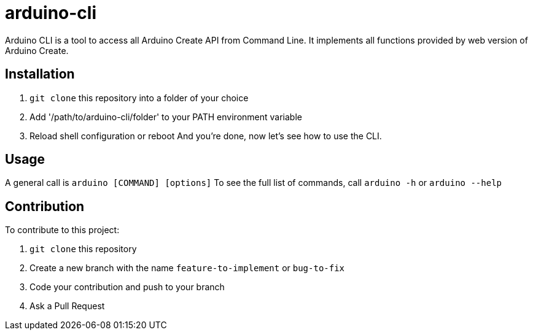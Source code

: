 = arduino-cli

Arduino CLI is a tool to access all Arduino Create API from Command Line.
It implements all functions provided by web version of Arduino Create.

== Installation 
 . `git clone` this repository into a folder of your choice
 . Add '/path/to/arduino-cli/folder' to your PATH environment variable
 . Reload shell configuration or reboot
 And you're done, now let's see how to use the CLI.

== Usage 

A general call is `arduino [COMMAND] [options]`
To see the full list of commands, call `arduino -h` or `arduino --help`

== Contribution

To contribute to this project:

. `git clone` this repository
. Create a new branch with the name `feature-to-implement` or `bug-to-fix`
. Code your contribution and push to your branch
. Ask a Pull Request
